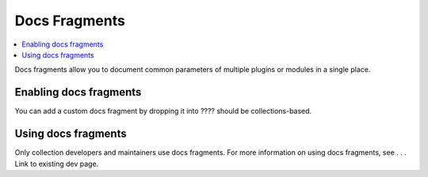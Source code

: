 .. _docs_fragment_plugins:

Docs Fragments
==============

.. contents::
   :local:
   :depth: 2

Docs fragments allow you to document common parameters of multiple plugins or modules in a single place. 

.. _enabling_shell:

Enabling docs fragments
----------------------

You can add a custom docs fragment by dropping it into ???? should be collections-based.

.. _using_docs_fragments:

Using docs fragments
--------------------

Only collection developers and maintainers use docs fragments. For more information on using docs fragments, see . . . Link to existing dev page.

.. seealso::

   :ref:`about_playbooks`
       An introduction to playbooks
   :ref:`inventory_plugins`
       Ansible inventory plugins
   :ref:`callback_plugins`
       Ansible callback plugins
   :ref:`playbooks_filters`
       Jinja2 filter plugins
   :ref:`playbooks_tests`
       Jinja2 test plugins
   :ref:`playbooks_lookups`
       Jinja2 lookup plugins
   `User Mailing List <https://groups.google.com/group/ansible-devel>`_
       Have a question?  Stop by the google group!
   `irc.freenode.net <http://irc.freenode.net>`_
       #ansible IRC chat channel
